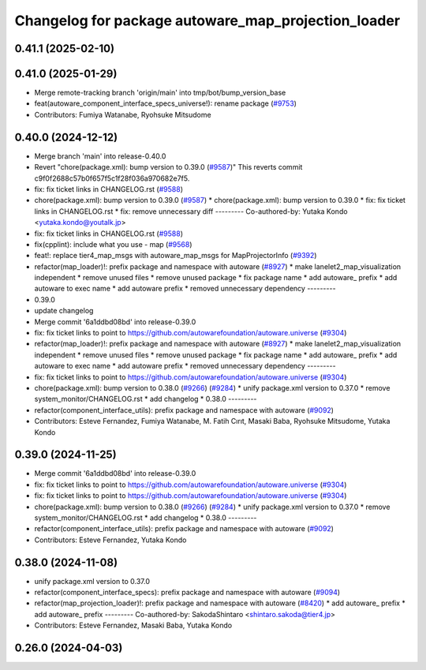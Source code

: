 ^^^^^^^^^^^^^^^^^^^^^^^^^^^^^^^^^^^^^^^^^^^^^^^^^^^^
Changelog for package autoware_map_projection_loader
^^^^^^^^^^^^^^^^^^^^^^^^^^^^^^^^^^^^^^^^^^^^^^^^^^^^

0.41.1 (2025-02-10)
-------------------

0.41.0 (2025-01-29)
-------------------
* Merge remote-tracking branch 'origin/main' into tmp/bot/bump_version_base
* feat(autoware_component_interface_specs_universe!): rename package (`#9753 <https://github.com/autowarefoundation/autoware.universe/issues/9753>`_)
* Contributors: Fumiya Watanabe, Ryohsuke Mitsudome

0.40.0 (2024-12-12)
-------------------
* Merge branch 'main' into release-0.40.0
* Revert "chore(package.xml): bump version to 0.39.0 (`#9587 <https://github.com/autowarefoundation/autoware.universe/issues/9587>`_)"
  This reverts commit c9f0f2688c57b0f657f5c1f28f036a970682e7f5.
* fix: fix ticket links in CHANGELOG.rst (`#9588 <https://github.com/autowarefoundation/autoware.universe/issues/9588>`_)
* chore(package.xml): bump version to 0.39.0 (`#9587 <https://github.com/autowarefoundation/autoware.universe/issues/9587>`_)
  * chore(package.xml): bump version to 0.39.0
  * fix: fix ticket links in CHANGELOG.rst
  * fix: remove unnecessary diff
  ---------
  Co-authored-by: Yutaka Kondo <yutaka.kondo@youtalk.jp>
* fix: fix ticket links in CHANGELOG.rst (`#9588 <https://github.com/autowarefoundation/autoware.universe/issues/9588>`_)
* fix(cpplint): include what you use - map (`#9568 <https://github.com/autowarefoundation/autoware.universe/issues/9568>`_)
* feat!: replace tier4_map_msgs with autoware_map_msgs for MapProjectorInfo (`#9392 <https://github.com/autowarefoundation/autoware.universe/issues/9392>`_)
* refactor(map_loader)!: prefix package and namespace with autoware (`#8927 <https://github.com/autowarefoundation/autoware.universe/issues/8927>`_)
  * make lanelet2_map_visualization independent
  * remove unused files
  * remove unused package
  * fix package name
  * add autoware\_ prefix
  * add autoware to exec name
  * add autoware prefix
  * removed unnecessary dependency
  ---------
* 0.39.0
* update changelog
* Merge commit '6a1ddbd08bd' into release-0.39.0
* fix: fix ticket links to point to https://github.com/autowarefoundation/autoware.universe (`#9304 <https://github.com/autowarefoundation/autoware.universe/issues/9304>`_)
* refactor(map_loader)!: prefix package and namespace with autoware (`#8927 <https://github.com/autowarefoundation/autoware.universe/issues/8927>`_)
  * make lanelet2_map_visualization independent
  * remove unused files
  * remove unused package
  * fix package name
  * add autoware\_ prefix
  * add autoware to exec name
  * add autoware prefix
  * removed unnecessary dependency
  ---------
* fix: fix ticket links to point to https://github.com/autowarefoundation/autoware.universe (`#9304 <https://github.com/autowarefoundation/autoware.universe/issues/9304>`_)
* chore(package.xml): bump version to 0.38.0 (`#9266 <https://github.com/autowarefoundation/autoware.universe/issues/9266>`_) (`#9284 <https://github.com/autowarefoundation/autoware.universe/issues/9284>`_)
  * unify package.xml version to 0.37.0
  * remove system_monitor/CHANGELOG.rst
  * add changelog
  * 0.38.0
  ---------
* refactor(component_interface_utils): prefix package and namespace with autoware (`#9092 <https://github.com/autowarefoundation/autoware.universe/issues/9092>`_)
* Contributors: Esteve Fernandez, Fumiya Watanabe, M. Fatih Cırıt, Masaki Baba, Ryohsuke Mitsudome, Yutaka Kondo

0.39.0 (2024-11-25)
-------------------
* Merge commit '6a1ddbd08bd' into release-0.39.0
* fix: fix ticket links to point to https://github.com/autowarefoundation/autoware.universe (`#9304 <https://github.com/autowarefoundation/autoware.universe/issues/9304>`_)
* fix: fix ticket links to point to https://github.com/autowarefoundation/autoware.universe (`#9304 <https://github.com/autowarefoundation/autoware.universe/issues/9304>`_)
* chore(package.xml): bump version to 0.38.0 (`#9266 <https://github.com/autowarefoundation/autoware.universe/issues/9266>`_) (`#9284 <https://github.com/autowarefoundation/autoware.universe/issues/9284>`_)
  * unify package.xml version to 0.37.0
  * remove system_monitor/CHANGELOG.rst
  * add changelog
  * 0.38.0
  ---------
* refactor(component_interface_utils): prefix package and namespace with autoware (`#9092 <https://github.com/autowarefoundation/autoware.universe/issues/9092>`_)
* Contributors: Esteve Fernandez, Yutaka Kondo

0.38.0 (2024-11-08)
-------------------
* unify package.xml version to 0.37.0
* refactor(component_interface_specs): prefix package and namespace with autoware (`#9094 <https://github.com/autowarefoundation/autoware.universe/issues/9094>`_)
* refactor(map_projection_loader)!: prefix package and namespace with autoware (`#8420 <https://github.com/autowarefoundation/autoware.universe/issues/8420>`_)
  * add autoware\_ prefix
  * add autoware\_ prefix
  ---------
  Co-authored-by: SakodaShintaro <shintaro.sakoda@tier4.jp>
* Contributors: Esteve Fernandez, Masaki Baba, Yutaka Kondo

0.26.0 (2024-04-03)
-------------------
